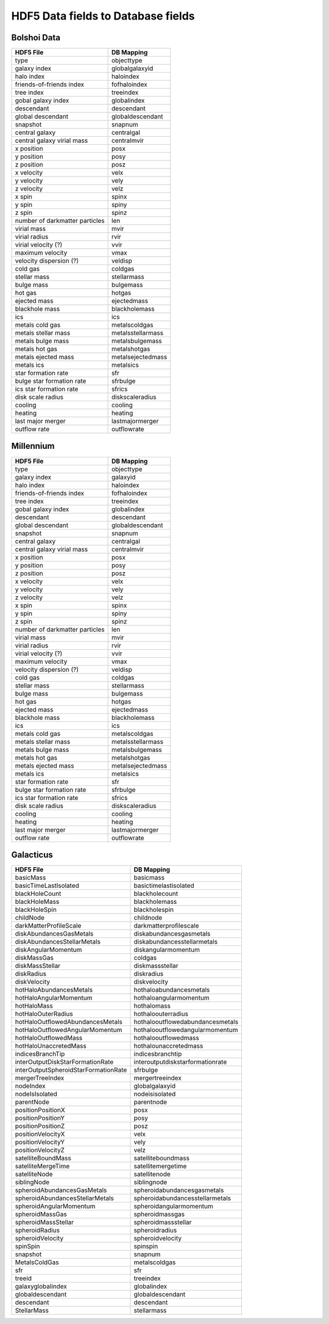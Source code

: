 
HDF5 Data fields to Database fields
===================================

Bolshoi Data
------------

+------------------------------+--------------------+
|HDF5 File                     |DB Mapping          |
+==============================+====================+
|type                          |objecttype          |
+------------------------------+--------------------+
|galaxy index                  |globalgalaxyid      |
+------------------------------+--------------------+
|halo index                    |haloindex           |
+------------------------------+--------------------+
|friends-of-friends index      |fofhaloindex        |
+------------------------------+--------------------+
|tree index                    |treeindex           |
+------------------------------+--------------------+
|gobal galaxy index            |globalindex         |
+------------------------------+--------------------+
|descendant                    |descendant          |
+------------------------------+--------------------+
|global descendant             |globaldescendant    |
+------------------------------+--------------------+
|snapshot                      |snapnum             |
+------------------------------+--------------------+
|central galaxy                |centralgal          |
+------------------------------+--------------------+
|central galaxy virial mass    |centralmvir         |
+------------------------------+--------------------+
|x position                    |posx                |
+------------------------------+--------------------+
|y position                    |posy                |
+------------------------------+--------------------+
|z position                    |posz                |
+------------------------------+--------------------+
|x velocity                    |velx                |
+------------------------------+--------------------+
|y velocity                    |vely                |
+------------------------------+--------------------+
|z velocity                    |velz                |
+------------------------------+--------------------+
|x spin                        |spinx               |
+------------------------------+--------------------+
|y spin                        |spiny               |
+------------------------------+--------------------+
|z spin                        |spinz               |
+------------------------------+--------------------+
|number of darkmatter particles|len                 |
+------------------------------+--------------------+
|virial mass                   |mvir                |
+------------------------------+--------------------+
|virial radius                 |rvir                |
+------------------------------+--------------------+
|virial velocity (?)           |vvir                |
+------------------------------+--------------------+
|maximum velocity              |vmax                |
+------------------------------+--------------------+
|velocity dispersion (?)       |veldisp             |
+------------------------------+--------------------+
|cold gas                      |coldgas             |
+------------------------------+--------------------+
|stellar mass                  |stellarmass         |
+------------------------------+--------------------+
|bulge mass                    |bulgemass           |
+------------------------------+--------------------+
|hot gas                       |hotgas              |
+------------------------------+--------------------+
|ejected mass                  |ejectedmass         |
+------------------------------+--------------------+
|blackhole mass                |blackholemass       |
+------------------------------+--------------------+
|ics                           |ics                 |
+------------------------------+--------------------+
|metals cold gas               |metalscoldgas       |
+------------------------------+--------------------+
|metals stellar mass           |metalsstellarmass   |
+------------------------------+--------------------+
|metals bulge mass             |metalsbulgemass     |
+------------------------------+--------------------+
|metals hot gas                |metalshotgas        |
+------------------------------+--------------------+
|metals ejected mass           |metalsejectedmass   |
+------------------------------+--------------------+
|metals ics                    |metalsics           |
+------------------------------+--------------------+
|star formation rate           |sfr                 |
+------------------------------+--------------------+
|bulge star formation rate     |sfrbulge            |
+------------------------------+--------------------+
|ics star formation rate       |sfrics              |
+------------------------------+--------------------+
|disk scale radius             |diskscaleradius     |
+------------------------------+--------------------+
|cooling                       |cooling             |
+------------------------------+--------------------+
|heating                       |heating             |
+------------------------------+--------------------+
|last major merger             |lastmajormerger     |
+------------------------------+--------------------+
|outflow rate                  |outflowrate         |
+------------------------------+--------------------+

Millennium
----------

+------------------------------+--------------------+
|HDF5 File                     |DB Mapping          |
+==============================+====================+
|type                          |objecttype          |
+------------------------------+--------------------+
|galaxy index                  |galaxyid            |
+------------------------------+--------------------+
|halo index                    |haloindex           |
+------------------------------+--------------------+
|friends-of-friends index      |fofhaloindex        |
+------------------------------+--------------------+
|tree index                    |treeindex           |
+------------------------------+--------------------+
|gobal galaxy index            |globalindex         |
+------------------------------+--------------------+
|descendant                    |descendant          |
+------------------------------+--------------------+
|global descendant             |globaldescendant    |
+------------------------------+--------------------+
|snapshot                      |snapnum             |
+------------------------------+--------------------+
|central galaxy                |centralgal          |
+------------------------------+--------------------+
|central galaxy virial mass    |centralmvir         |
+------------------------------+--------------------+
|x position                    |posx                |
+------------------------------+--------------------+
|y position                    |posy                |
+------------------------------+--------------------+
|z position                    |posz                |
+------------------------------+--------------------+
|x velocity                    |velx                |
+------------------------------+--------------------+
|y velocity                    |vely                |
+------------------------------+--------------------+
|z velocity                    |velz                |
+------------------------------+--------------------+
|x spin                        |spinx               |
+------------------------------+--------------------+
|y spin                        |spiny               |
+------------------------------+--------------------+
|z spin                        |spinz               |
+------------------------------+--------------------+
|number of darkmatter particles|len                 |
+------------------------------+--------------------+
|virial mass                   |mvir                |
+------------------------------+--------------------+
|virial radius                 |rvir                |
+------------------------------+--------------------+
|virial velocity (?)           |vvir                |
+------------------------------+--------------------+
|maximum velocity              |vmax                |
+------------------------------+--------------------+
|velocity dispersion (?)       |veldisp             |
+------------------------------+--------------------+
|cold gas                      |coldgas             |
+------------------------------+--------------------+
|stellar mass                  |stellarmass         |
+------------------------------+--------------------+
|bulge mass                    |bulgemass           |
+------------------------------+--------------------+
|hot gas                       |hotgas              |
+------------------------------+--------------------+
|ejected mass                  |ejectedmass         |
+------------------------------+--------------------+
|blackhole mass                |blackholemass       |
+------------------------------+--------------------+
|ics                           |ics                 |
+------------------------------+--------------------+
|metals cold gas               |metalscoldgas       |
+------------------------------+--------------------+
|metals stellar mass           |metalsstellarmass   |
+------------------------------+--------------------+
|metals bulge mass             |metalsbulgemass     |
+------------------------------+--------------------+
|metals hot gas                |metalshotgas        |
+------------------------------+--------------------+
|metals ejected mass           |metalsejectedmass   |
+------------------------------+--------------------+
|metals ics                    |metalsics           |
+------------------------------+--------------------+
|star formation rate           |sfr                 |
+------------------------------+--------------------+
|bulge star formation rate     |sfrbulge            |
+------------------------------+--------------------+
|ics star formation rate       |sfrics              |
+------------------------------+--------------------+
|disk scale radius             |diskscaleradius     |
+------------------------------+--------------------+
|cooling                       |cooling             |
+------------------------------+--------------------+
|heating                       |heating             |
+------------------------------+--------------------+
|last major merger             |lastmajormerger     |
+------------------------------+--------------------+
|outflow rate                  |outflowrate         |
+------------------------------+--------------------+

Galacticus
----------

+--------------------------------------------------+-----------------------------------+
|HDF5 File                                         |DB Mapping                         |
+==================================================+===================================+
|basicMass                                         |basicmass                          |
+--------------------------------------------------+-----------------------------------+
|basicTimeLastIsolated                             |basictimelastisolated              |
+--------------------------------------------------+-----------------------------------+
|blackHoleCount                                    |blackholecount                     |
+--------------------------------------------------+-----------------------------------+
|blackHoleMass                                     |blackholemass                      |
+--------------------------------------------------+-----------------------------------+
|blackHoleSpin                                     |blackholespin                      |
+--------------------------------------------------+-----------------------------------+
|childNode                                         |childnode                          |
+--------------------------------------------------+-----------------------------------+
|darkMatterProfileScale                            |darkmatterprofilescale             |
+--------------------------------------------------+-----------------------------------+
|diskAbundancesGasMetals                           |diskabundancesgasmetals            |
+--------------------------------------------------+-----------------------------------+
|diskAbundancesStellarMetals                       |diskabundancesstellarmetals        |
+--------------------------------------------------+-----------------------------------+
|diskAngularMomentum                               |diskangularmomentum                |
+--------------------------------------------------+-----------------------------------+
|diskMassGas                                       |coldgas                            |
+--------------------------------------------------+-----------------------------------+
|diskMassStellar                                   |diskmassstellar                    |
+--------------------------------------------------+-----------------------------------+
|diskRadius                                        |diskradius                         |
+--------------------------------------------------+-----------------------------------+
|diskVelocity                                      |diskvelocity                       |
+--------------------------------------------------+-----------------------------------+
|hotHaloAbundancesMetals                           |hothaloabundancesmetals            |
+--------------------------------------------------+-----------------------------------+
|hotHaloAngularMomentum                            |hothaloangularmomentum             |
+--------------------------------------------------+-----------------------------------+
|hotHaloMass                                       |hothalomass                        |
+--------------------------------------------------+-----------------------------------+
|hotHaloOuterRadius                                |hothaloouterradius                 |
+--------------------------------------------------+-----------------------------------+
|hotHaloOutflowedAbundancesMetals                  |hothalooutflowedabundancesmetals   |
+--------------------------------------------------+-----------------------------------+
|hotHaloOutflowedAngularMomentum                   |hothalooutflowedangularmomentum    |
+--------------------------------------------------+-----------------------------------+
|hotHaloOutflowedMass                              |hothalooutflowedmass               |
+--------------------------------------------------+-----------------------------------+
|hotHaloUnaccretedMass                             |hothalounaccretedmass              |
+--------------------------------------------------+-----------------------------------+
|indicesBranchTip                                  |indicesbranchtip                   |
+--------------------------------------------------+-----------------------------------+
|interOutputDiskStarFormationRate                  |interoutputdiskstarformationrate   |
+--------------------------------------------------+-----------------------------------+
|interOutputSpheroidStarFormationRate              |sfrbulge                           |
+--------------------------------------------------+-----------------------------------+
|mergerTreeIndex                                   |mergertreeindex                    |
+--------------------------------------------------+-----------------------------------+
|nodeIndex                                         |globalgalaxyid                     |
+--------------------------------------------------+-----------------------------------+
|nodeIsIsolated                                    |nodeisisolated                     |
+--------------------------------------------------+-----------------------------------+
|parentNode                                        |parentnode                         |
+--------------------------------------------------+-----------------------------------+
|positionPositionX                                 |posx                               |
+--------------------------------------------------+-----------------------------------+
|positionPositionY                                 |posy                               |
+--------------------------------------------------+-----------------------------------+
|positionPositionZ                                 |posz                               |
+--------------------------------------------------+-----------------------------------+
|positionVelocityX                                 |velx                               |
+--------------------------------------------------+-----------------------------------+
|positionVelocityY                                 |vely                               |
+--------------------------------------------------+-----------------------------------+
|positionVelocityZ                                 |velz                               |
+--------------------------------------------------+-----------------------------------+
|satelliteBoundMass                                |satelliteboundmass                 |
+--------------------------------------------------+-----------------------------------+
|satelliteMergeTime                                |satellitemergetime                 |
+--------------------------------------------------+-----------------------------------+
|satelliteNode                                     |satellitenode                      |
+--------------------------------------------------+-----------------------------------+
|siblingNode                                       |siblingnode                        |
+--------------------------------------------------+-----------------------------------+
|spheroidAbundancesGasMetals                       |spheroidabundancesgasmetals        |
+--------------------------------------------------+-----------------------------------+
|spheroidAbundancesStellarMetals                   |spheroidabundancesstellarmetals    |
+--------------------------------------------------+-----------------------------------+
|spheroidAngularMomentum                           |spheroidangularmomentum            |
+--------------------------------------------------+-----------------------------------+
|spheroidMassGas                                   |spheroidmassgas                    |
+--------------------------------------------------+-----------------------------------+
|spheroidMassStellar                               |spheroidmassstellar                |
+--------------------------------------------------+-----------------------------------+
|spheroidRadius                                    |spheroidradius                     |
+--------------------------------------------------+-----------------------------------+
|spheroidVelocity                                  |spheroidvelocity                   |
+--------------------------------------------------+-----------------------------------+
|spinSpin                                          |spinspin                           |
+--------------------------------------------------+-----------------------------------+
|snapshot                                          |snapnum                            |
+--------------------------------------------------+-----------------------------------+
|MetalsColdGas                                     |metalscoldgas                      |
+--------------------------------------------------+-----------------------------------+
|sfr                                               |sfr                                |
+--------------------------------------------------+-----------------------------------+
|treeid                                            |treeindex                          |
+--------------------------------------------------+-----------------------------------+
|galaxyglobalindex                                 |globalindex                        |
+--------------------------------------------------+-----------------------------------+
|globaldescendant                                  |globaldescendant                   |
+--------------------------------------------------+-----------------------------------+
|descendant                                        |descendant                         |
+--------------------------------------------------+-----------------------------------+
|StellarMass                                       |stellarmass                        |
+--------------------------------------------------+-----------------------------------+


